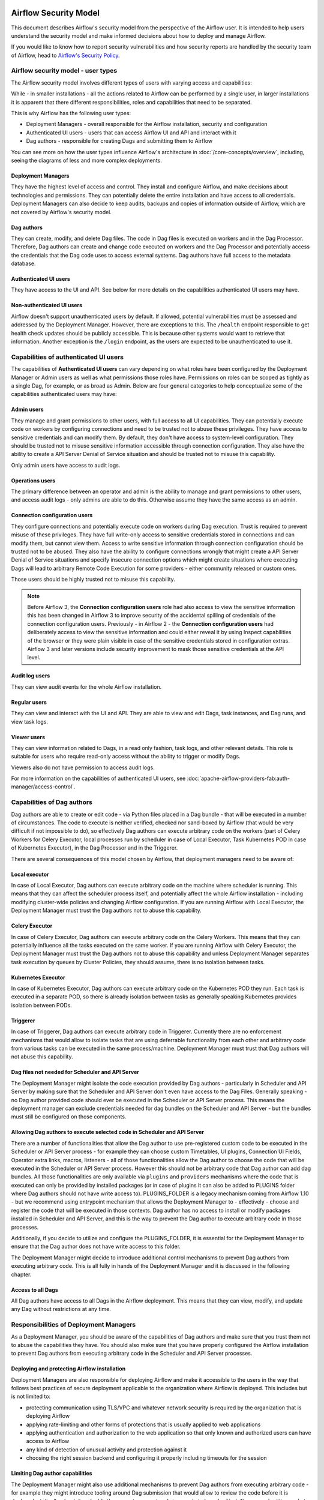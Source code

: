  .. Licensed to the Apache Software Foundation (ASF) under one
    or more contributor license agreements.  See the NOTICE file
    distributed with this work for additional information
    regarding copyright ownership.  The ASF licenses this file
    to you under the Apache License, Version 2.0 (the
    "License"); you may not use this file except in compliance
    with the License.  You may obtain a copy of the License at

 ..   http://www.apache.org/licenses/LICENSE-2.0

 .. Unless required by applicable law or agreed to in writing,
    software distributed under the License is distributed on an
    "AS IS" BASIS, WITHOUT WARRANTIES OR CONDITIONS OF ANY
    KIND, either express or implied.  See the License for the
    specific language governing permissions and limitations
    under the License.

Airflow Security Model
======================

This document describes Airflow's security model from the perspective of
the Airflow user. It is intended to help users understand the security
model and make informed decisions about how to deploy and manage Airflow.

If you would like to know how to report security vulnerabilities and how
security reports are handled by the security team of Airflow, head to
`Airflow's Security Policy <https://github.com/apache/airflow/security/policy>`_.

Airflow security model - user types
-----------------------------------

The Airflow security model involves different types of users with varying access and capabilities:

While - in smaller installations - all the actions related to Airflow can be performed by a single user,
in larger installations it is apparent that there different responsibilities, roles and
capabilities that need to be separated.

This is why Airflow has the following user types:

* Deployment Managers - overall responsible for the Airflow installation, security and configuration
* Authenticated UI users - users that can access Airflow UI and API and interact with it
* Dag authors - responsible for creating Dags and submitting them to Airflow

You can see more on how the user types influence Airflow's architecture in :doc:`/core-concepts/overview`,
including, seeing the diagrams of less and more complex deployments.




Deployment Managers
...................

They have the highest level of access and
control. They install and configure Airflow, and make decisions about
technologies and permissions. They can potentially delete the entire
installation and have access to all credentials. Deployment Managers
can also decide to keep audits, backups and copies of information
outside of Airflow, which are not covered by Airflow's security
model.

Dag authors
...........

They can create, modify, and delete Dag files. The
code in Dag files is executed on workers and in the Dag Processor.
Therefore, Dag authors can create and change code executed on workers
and the Dag Processor and potentially access the credentials that the Dag
code uses to access external systems. Dag authors have full access
to the metadata database.

Authenticated UI users
.......................

They have access to the UI and API. See below for more details on the capabilities
authenticated UI users may have.

Non-authenticated UI users
..........................

Airflow doesn't support unauthenticated users by default. If allowed, potential vulnerabilities
must be assessed and addressed by the Deployment Manager. However, there are exceptions to this. The ``/health`` endpoint responsible to get health check updates should be publicly accessible. This is because other systems would want to retrieve that information. Another exception is the ``/login`` endpoint, as the users are expected to be unauthenticated to use it.

Capabilities of authenticated UI users
--------------------------------------

The capabilities of **Authenticated UI users** can vary depending on
what roles have been configured by the Deployment Manager or Admin users
as well as what permissions those roles have. Permissions on roles can be
scoped as tightly as a single Dag, for example, or as broad as Admin.
Below are four general categories to help conceptualize some of the
capabilities authenticated users may have:

Admin users
...........

They manage and grant permissions to other users,
with full access to all UI capabilities. They can potentially execute
code on workers by configuring connections and need to be trusted not
to abuse these privileges. They have access to sensitive credentials
and can modify them. By default, they don't have access to
system-level configuration. They should be trusted not to misuse
sensitive information accessible through connection configuration.
They also have the ability to create a API Server Denial of Service
situation and should be trusted not to misuse this capability.

Only admin users have access to audit logs.

Operations users
................

The primary difference between an operator and admin is the ability to manage and grant permissions
to other users, and access audit logs - only admins are able to do this. Otherwise assume they have the same access as an admin.

Connection configuration users
..............................

They configure connections and potentially execute code on workers during Dag execution. Trust is
required to prevent misuse of these privileges. They have full write-only access
to sensitive credentials stored in connections and can modify them, but cannot view them.
Access to write sensitive information through connection configuration
should be trusted not to be abused. They also have the ability to configure connections wrongly
that might create a API Server Denial of Service situations and specify insecure connection options
which might create situations where executing Dags will lead to arbitrary Remote Code Execution
for some providers - either community released or custom ones.

Those users should be highly trusted not to misuse this capability.

.. note::

   Before Airflow 3, the **Connection configuration users** role had also access to view the sensitive information this has
   been changed in Airflow 3 to improve security of the accidental spilling of credentials of the connection configuration
   users. Previously - in Airflow 2 - the **Connection configuration users** had deliberately access to view the
   sensitive information and could either reveal it by using Inspect capabilities of the browser or they were plain visible in
   case of the sensitive credentials stored in configuration extras. Airflow 3 and later versions include security
   improvement to mask those sensitive credentials at the API level.

Audit log users
...............

They can view audit events for the whole Airflow installation.

Regular users
.............

They can view and interact with the UI and API. They are able to view and edit Dags,
task instances, and Dag runs, and view task logs.

Viewer users
............

They can view information related to Dags, in a read only fashion, task logs, and other relevant details.
This role is suitable for users who require read-only access without the ability to trigger or modify Dags.

Viewers also do not have permission to access audit logs.

For more information on the capabilities of authenticated UI users, see :doc:`apache-airflow-providers-fab:auth-manager/access-control`.

Capabilities of Dag authors
---------------------------

Dag authors are able to create or edit code - via Python files placed in a Dag bundle - that will be executed
in a number of circumstances. The code to execute is neither verified, checked nor sand-boxed by Airflow
(that would be very difficult if not impossible to do), so effectively Dag authors can execute arbitrary
code on the workers (part of Celery Workers for Celery Executor, local processes run by scheduler in case
of Local Executor, Task Kubernetes POD in case of Kubernetes Executor), in the Dag Processor
and in the Triggerer.

There are several consequences of this model chosen by Airflow, that deployment managers need to be aware of:

Local executor
..............

In case of Local Executor, Dag authors can execute arbitrary code on the machine where scheduler is running.
This means that they can affect the scheduler process itself, and potentially affect the whole Airflow
installation - including modifying cluster-wide policies and changing Airflow configuration. If you are running
Airflow with Local Executor, the Deployment Manager must trust the Dag authors not to abuse this capability.

Celery Executor
...............

In case of Celery Executor, Dag authors can execute arbitrary code on the Celery Workers. This means that
they can potentially influence all the tasks executed on the same worker. If you are running Airflow with
Celery Executor, the Deployment Manager must trust the Dag authors not to abuse this capability and unless
Deployment Manager separates task execution by queues by Cluster Policies, they should assume, there is no
isolation between tasks.

Kubernetes Executor
...................

In case of Kubernetes Executor, Dag authors can execute arbitrary code on the Kubernetes POD they run. Each
task is executed in a separate POD, so there is already isolation between tasks as generally speaking
Kubernetes provides isolation between PODs.

Triggerer
.........

In case of Triggerer, Dag authors can execute arbitrary code in Triggerer. Currently there are no
enforcement mechanisms that would allow to isolate tasks that are using deferrable functionality from
each other and arbitrary code from various tasks can be executed in the same process/machine. Deployment
Manager must trust that Dag authors will not abuse this capability.

Dag files not needed for Scheduler and API Server
.................................................

The Deployment Manager might isolate the code execution provided by Dag authors - particularly in
Scheduler and API Server by making sure that the Scheduler and API Server don't even
have access to the Dag Files. Generally speaking - no Dag author provided code should ever be
executed in the Scheduler or API Server process. This means the deployment manager can exclude credentials
needed for dag bundles on the Scheduler and API Server - but the bundles must still be configured on those
components.

Allowing Dag authors to execute selected code in Scheduler and API Server
.........................................................................

There are a number of functionalities that allow the Dag author to use pre-registered custom code to be
executed in the Scheduler or API Server process - for example they can choose custom Timetables, UI plugins,
Connection UI Fields, Operator extra links, macros, listeners - all of those functionalities allow the
Dag author to choose the code that will be executed in the Scheduler or API Server process. However this
should not be arbitrary code that Dag author can add dag bundles. All those functionalities are
only available via ``plugins`` and ``providers`` mechanisms where the code that is executed can only be
provided by installed packages (or in case of plugins it can also be added to PLUGINS folder where Dag
authors should not have write access to). PLUGINS_FOLDER is a legacy mechanism coming from Airflow 1.10
- but we recommend using entrypoint mechanism that allows the Deployment Manager to - effectively -
choose and register the code that will be executed in those contexts. Dag author has no access to
install or modify packages installed in Scheduler and API Server, and this is the way to prevent
the Dag author to execute arbitrary code in those processes.

Additionally, if you decide to utilize and configure the PLUGINS_FOLDER, it is essential for the Deployment
Manager to ensure that the Dag author does not have write access to this folder.

The Deployment Manager might decide to introduce additional control mechanisms to prevent Dag authors from
executing arbitrary code. This is all fully in hands of the Deployment Manager and it is discussed in the
following chapter.

Access to all Dags
........................................................................

All Dag authors have access to all Dags in the Airflow deployment. This means that they can view, modify,
and update any Dag without restrictions at any time.

Responsibilities of Deployment Managers
---------------------------------------

As a Deployment Manager, you should be aware of the capabilities of Dag authors and make sure that
you trust them not to abuse the capabilities they have. You should also make sure that you have
properly configured the Airflow installation to prevent Dag authors from executing arbitrary code
in the Scheduler and API Server processes.

Deploying and protecting Airflow installation
.............................................

Deployment Managers are also responsible for deploying Airflow and make it accessible to the users
in the way that follows best practices of secure deployment applicable to the organization where
Airflow is deployed. This includes but is not limited to:

* protecting communication using TLS/VPC and whatever network security is required by the organization
  that is deploying Airflow
* applying rate-limiting and other forms of protections that is usually applied to web applications
* applying authentication and authorization to the web application so that only known and authorized
  users can have access to Airflow
* any kind of detection of unusual activity and protection against it
* choosing the right session backend and configuring it properly including timeouts for the session

Limiting Dag author capabilities
.................................

The Deployment Manager might also use additional mechanisms to prevent Dag authors from executing
arbitrary code - for example they might introduce tooling around Dag submission that would allow
to review the code before it is deployed, statically-check it and add other ways to prevent malicious
code to be submitted. The way submitting code to a Dag bundle is done and protected is completely
up to the Deployment Manager - Airflow does not provide any tooling or mechanisms around it and it
expects that the Deployment Manager will provide the tooling to protect access to Dag bundles and
make sure that only trusted code is submitted there.

Airflow does not implement any of those feature natively, and delegates it to the deployment managers
to deploy all the necessary infrastructure to protect the deployment - as external infrastructure components.

Limiting access for authenticated UI users
...........................................

Deployment Managers also determine access levels and must understand the potential damage users can cause.
Some Deployment Managers may further limit access through fine-grained privileges for the **Authenticated UI
users**. However, these limitations are outside the basic Airflow's security model and are at the
discretion of Deployment Managers.

Examples of fine-grained access control include (but are not limited to):

*  Limiting login permissions: Restricting the accounts that users can log in with, allowing only specific
   accounts or roles belonging to access the Airflow system.

*  Access restrictions to views or Dags: Controlling user access to certain views or specific Dags,
   ensuring that users can only view or interact with authorized components.

Future: multi-tenancy isolation
...............................

These examples showcase ways in which Deployment Managers can refine and limit user privileges within Airflow,
providing tighter control and ensuring that users have access only to the necessary components and
functionalities based on their roles and responsibilities. However, fine-grained access control does not
provide full isolation and separation of access to allow isolation of different user groups in a
multi-tenant fashion yet. In future versions of Airflow, some fine-grained access control features could
become part of the Airflow security model, as the Airflow community is working on a multi-tenant model
currently.
